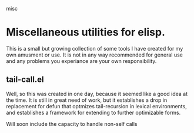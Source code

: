 misc
*  Miscellaneous utilities for elisp.
   This is a small but growing collection of some tools I have created for my
   own amusment or use.  It is not in any way recommended for general use and
   any problems you experiance are your own responsibility.
** tail-call.el
   Well, so this was created in one day, because it seemed like a good idea at
   the time.  It is still in great need of work, but it establishes a drop in
   replacement for defun that optmizes tail-recursion in lexical environments,
   and establishes a framework for extending to further optimizable forms.

   Will soon include the capacity to handle non-self calls
